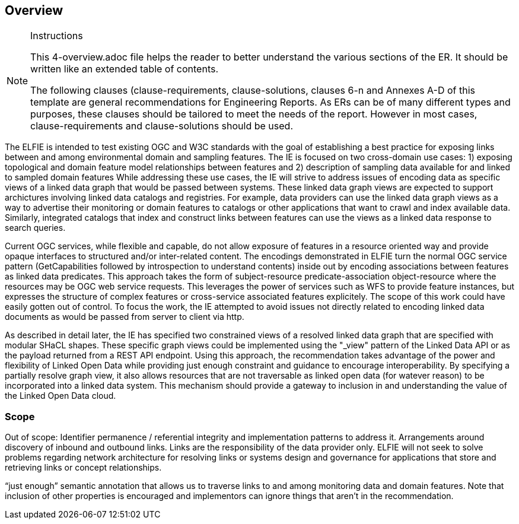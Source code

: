 [[Overview]]
== Overview

[NOTE]
.Instructions
====
This 4-overview.adoc file helps the reader to better understand the various sections of the ER. It should be written like an extended table of contents.

The following clauses (clause-requirements, clause-solutions, clauses 6-n and Annexes A-D of this template are general recommendations for Engineering Reports. As ERs can be of many different types and purposes, these clauses should be tailored to meet the needs of the report. However in most cases, clause-requirements and clause-solutions should be used.
====

The ELFIE is intended to test existing OGC and W3C standards with the goal of establishing a best practice for exposing links between and among environmental domain and sampling features.  
The IE is focused on two cross-domain use cases: 1) exposing topological and domain feature model relationships between features and 2) description of sampling data available for and linked to sampled domain features 
While addressing these use cases, the IE will strive to address issues of encoding data as specific views of a linked data graph that would be passed between systems. 
These linked data graph views are expected to support archictures involving linked data catalogs and registries. 
For example, data providers can use the linked data graph views as a way to advertise their monitoring or domain features to catalogs or other applications that want to crawl and index available data. 
Similarly, integrated catalogs that index and construct links between features can use the views as a linked data response to search queries. 

Current OGC services, while flexible and capable, do not allow exposure of features in a resource oriented way and provide opaque interfaces to structured and/or inter-related content. 
The encodings demonstrated in ELFIE turn the normal OGC service pattern (GetCapabilities followed by introspection to understand contents) inside out by encoding associations between features as linked data predicates. 
This approach takes the form of subject-resource predicate-association object-resource where the resources may be OGC web service requests. 
This leverages the power of services such as WFS to provide feature instances, but expresses the structure of complex features or cross-service associated features explicitely. 
The scope of this work could have easily gotten out of control. 
To focus the work, the IE attempted to avoid issues not directly related to encoding linked data documents as would be passed from server to client via http. 
 
As described in detail later, the IE has specified two constrained views of a resolved linked data graph that are specified with modular SHaCL shapes. 
These specific graph views could be implemented using the "_view" pattern of the Linked Data API or as the payload returned from a REST API endpoint. 
Using this approach, the recommendation takes advantage of the power and flexibility of Linked Open Data while providing just enough constraint and guidance to encourage interoperability. 
By specifying a partially resolve graph view, it also allows resources that are not traversable as linked open data (for watever reason) to be incorporated into a linked data system. 
This mechanism should provide a gateway to inclusion in and understanding the value of the Linked Open Data cloud.

=== Scope

// Just dumping some content in here, maybe Byron can type this up as well as edit what I wrote above?
Out of scope:
Identifier permanence / referential integrity and implementation patterns to address it.
Arrangements around discovery of inbound and outbound links. Links are the responsibility of the data provider only.
ELFIE will not seek to solve problems regarding network architecture for resolving links or systems design and governance for applications that store and retrieving links or concept relationships.

“just enough” semantic annotation that allows us to traverse links to and among monitoring data and domain features.
Note that inclusion of other properties is encouraged and implementors can ignore things that aren't in the recommendation.
